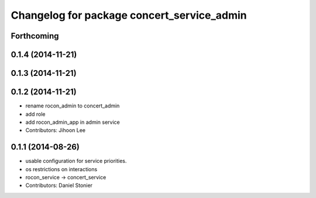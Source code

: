 ^^^^^^^^^^^^^^^^^^^^^^^^^^^^^^^^^^^^^^^^^^^
Changelog for package concert_service_admin
^^^^^^^^^^^^^^^^^^^^^^^^^^^^^^^^^^^^^^^^^^^

Forthcoming
-----------

0.1.4 (2014-11-21)
------------------

0.1.3 (2014-11-21)
------------------

0.1.2 (2014-11-21)
------------------
* rename rocon_admin to concert_admin
* add role
* add rocon_admin_app in admin service
* Contributors: Jihoon Lee

0.1.1 (2014-08-26)
------------------
* usable configuration for service priorities.
* os restrictions on interactions
* rocon_service -> concert_service
* Contributors: Daniel Stonier

